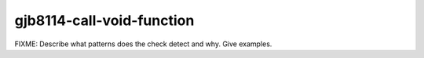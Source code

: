 .. title:: clang-tidy - gjb8114-call-void-function

gjb8114-call-void-function
==========================

FIXME: Describe what patterns does the check detect and why. Give examples.
